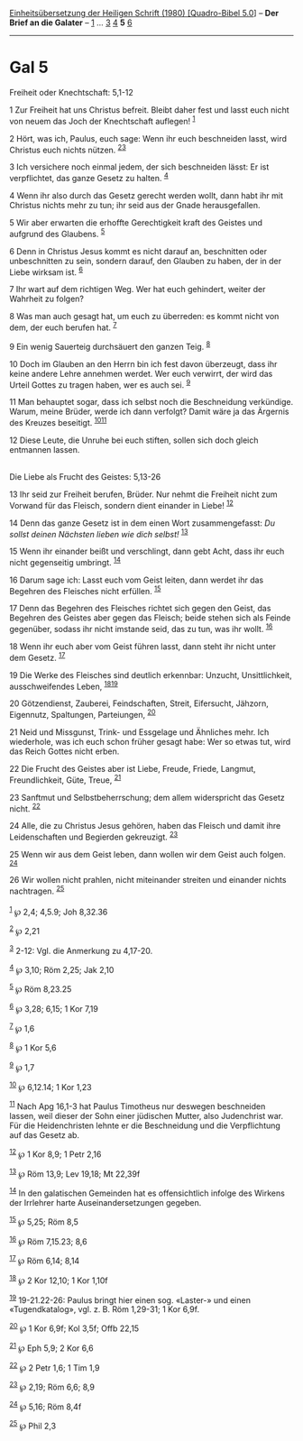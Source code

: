 :PROPERTIES:
:ID:       fc211699-3d56-4dc1-9f02-76531fabd8bc
:END:
<<navbar>>
[[../index.html][Einheitsübersetzung der Heiligen Schrift (1980)
[Quadro-Bibel 5.0]]] -- *Der Brief an die Galater* --
[[file:Gal_1.html][1]] ... [[file:Gal_3.html][3]] [[file:Gal_4.html][4]]
*5* [[file:Gal_6.html][6]]

--------------

* Gal 5
  :PROPERTIES:
  :CUSTOM_ID: gal-5
  :END:

<<verses>>

<<v1>>
**** Freiheit oder Knechtschaft: 5,1-12
     :PROPERTIES:
     :CUSTOM_ID: freiheit-oder-knechtschaft-51-12
     :END:
1 Zur Freiheit hat uns Christus befreit. Bleibt daher fest und lasst
euch nicht von neuem das Joch der Knechtschaft auflegen! ^{[[#fn1][1]]}

<<v2>>
2 Hört, was ich, Paulus, euch sage: Wenn ihr euch beschneiden lasst,
wird Christus euch nichts nützen. ^{[[#fn2][2]][[#fn3][3]]}

<<v3>>
3 Ich versichere noch einmal jedem, der sich beschneiden lässt: Er ist
verpflichtet, das ganze Gesetz zu halten. ^{[[#fn4][4]]}

<<v4>>
4 Wenn ihr also durch das Gesetz gerecht werden wollt, dann habt ihr mit
Christus nichts mehr zu tun; ihr seid aus der Gnade herausgefallen.

<<v5>>
5 Wir aber erwarten die erhoffte Gerechtigkeit kraft des Geistes und
aufgrund des Glaubens. ^{[[#fn5][5]]}

<<v6>>
6 Denn in Christus Jesus kommt es nicht darauf an, beschnitten oder
unbeschnitten zu sein, sondern darauf, den Glauben zu haben, der in der
Liebe wirksam ist. ^{[[#fn6][6]]}

<<v7>>
7 Ihr wart auf dem richtigen Weg. Wer hat euch gehindert, weiter der
Wahrheit zu folgen?

<<v8>>
8 Was man auch gesagt hat, um euch zu überreden: es kommt nicht von dem,
der euch berufen hat. ^{[[#fn7][7]]}

<<v9>>
9 Ein wenig Sauerteig durchsäuert den ganzen Teig. ^{[[#fn8][8]]}

<<v10>>
10 Doch im Glauben an den Herrn bin ich fest davon überzeugt, dass ihr
keine andere Lehre annehmen werdet. Wer euch verwirrt, der wird das
Urteil Gottes zu tragen haben, wer es auch sei. ^{[[#fn9][9]]}

<<v11>>
11 Man behauptet sogar, dass ich selbst noch die Beschneidung
verkündige. Warum, meine Brüder, werde ich dann verfolgt? Damit wäre ja
das Ärgernis des Kreuzes beseitigt. ^{[[#fn10][10]][[#fn11][11]]}

<<v12>>
12 Diese Leute, die Unruhe bei euch stiften, sollen sich doch gleich
entmannen lassen.\\
\\

<<v13>>
**** Die Liebe als Frucht des Geistes: 5,13-26
     :PROPERTIES:
     :CUSTOM_ID: die-liebe-als-frucht-des-geistes-513-26
     :END:
13 Ihr seid zur Freiheit berufen, Brüder. Nur nehmt die Freiheit nicht
zum Vorwand für das Fleisch, sondern dient einander in Liebe!
^{[[#fn12][12]]}

<<v14>>
14 Denn das ganze Gesetz ist in dem einen Wort zusammengefasst: /Du
sollst deinen Nächsten lieben wie dich selbst!/ ^{[[#fn13][13]]}

<<v15>>
15 Wenn ihr einander beißt und verschlingt, dann gebt Acht, dass ihr
euch nicht gegenseitig umbringt. ^{[[#fn14][14]]}

<<v16>>
16 Darum sage ich: Lasst euch vom Geist leiten, dann werdet ihr das
Begehren des Fleisches nicht erfüllen. ^{[[#fn15][15]]}

<<v17>>
17 Denn das Begehren des Fleisches richtet sich gegen den Geist, das
Begehren des Geistes aber gegen das Fleisch; beide stehen sich als
Feinde gegenüber, sodass ihr nicht imstande seid, das zu tun, was ihr
wollt. ^{[[#fn16][16]]}

<<v18>>
18 Wenn ihr euch aber vom Geist führen lasst, dann steht ihr nicht unter
dem Gesetz. ^{[[#fn17][17]]}

<<v19>>
19 Die Werke des Fleisches sind deutlich erkennbar: Unzucht,
Unsittlichkeit, ausschweifendes Leben, ^{[[#fn18][18]][[#fn19][19]]}

<<v20>>
20 Götzendienst, Zauberei, Feindschaften, Streit, Eifersucht, Jähzorn,
Eigennutz, Spaltungen, Parteiungen, ^{[[#fn20][20]]}

<<v21>>
21 Neid und Missgunst, Trink- und Essgelage und Ähnliches mehr. Ich
wiederhole, was ich euch schon früher gesagt habe: Wer so etwas tut,
wird das Reich Gottes nicht erben.

<<v22>>
22 Die Frucht des Geistes aber ist Liebe, Freude, Friede, Langmut,
Freundlichkeit, Güte, Treue, ^{[[#fn21][21]]}

<<v23>>
23 Sanftmut und Selbstbeherrschung; dem allem widerspricht das Gesetz
nicht. ^{[[#fn22][22]]}

<<v24>>
24 Alle, die zu Christus Jesus gehören, haben das Fleisch und damit ihre
Leidenschaften und Begierden gekreuzigt. ^{[[#fn23][23]]}

<<v25>>
25 Wenn wir aus dem Geist leben, dann wollen wir dem Geist auch folgen.
^{[[#fn24][24]]}

<<v26>>
26 Wir wollen nicht prahlen, nicht miteinander streiten und einander
nichts nachtragen. ^{[[#fn25][25]]}\\
\\

^{[[#fnm1][1]]} ℘ 2,4; 4,5.9; Joh 8,32.36

^{[[#fnm2][2]]} ℘ 2,21

^{[[#fnm3][3]]} 2-12: Vgl. die Anmerkung zu 4,17-20.

^{[[#fnm4][4]]} ℘ 3,10; Röm 2,25; Jak 2,10

^{[[#fnm5][5]]} ℘ Röm 8,23.25

^{[[#fnm6][6]]} ℘ 3,28; 6,15; 1 Kor 7,19

^{[[#fnm7][7]]} ℘ 1,6

^{[[#fnm8][8]]} ℘ 1 Kor 5,6

^{[[#fnm9][9]]} ℘ 1,7

^{[[#fnm10][10]]} ℘ 6,12.14; 1 Kor 1,23

^{[[#fnm11][11]]} Nach Apg 16,1-3 hat Paulus Timotheus nur deswegen
beschneiden lassen, weil dieser der Sohn einer jüdischen Mutter, also
Judenchrist war. Für die Heidenchristen lehnte er die Beschneidung und
die Verpflichtung auf das Gesetz ab.

^{[[#fnm12][12]]} ℘ 1 Kor 8,9; 1 Petr 2,16

^{[[#fnm13][13]]} ℘ Röm 13,9; Lev 19,18; Mt 22,39f

^{[[#fnm14][14]]} In den galatischen Gemeinden hat es offensichtlich
infolge des Wirkens der Irrlehrer harte Auseinandersetzungen gegeben.

^{[[#fnm15][15]]} ℘ 5,25; Röm 8,5

^{[[#fnm16][16]]} ℘ Röm 7,15.23; 8,6

^{[[#fnm17][17]]} ℘ Röm 6,14; 8,14

^{[[#fnm18][18]]} ℘ 2 Kor 12,10; 1 Kor 1,10f

^{[[#fnm19][19]]} 19-21.22-26: Paulus bringt hier einen sog. «Laster-»
und einen «Tugendkatalog», vgl. z. B. Röm 1,29-31; 1 Kor 6,9f.

^{[[#fnm20][20]]} ℘ 1 Kor 6,9f; Kol 3,5f; Offb 22,15

^{[[#fnm21][21]]} ℘ Eph 5,9; 2 Kor 6,6

^{[[#fnm22][22]]} ℘ 2 Petr 1,6; 1 Tim 1,9

^{[[#fnm23][23]]} ℘ 2,19; Röm 6,6; 8,9

^{[[#fnm24][24]]} ℘ 5,16; Röm 8,4f

^{[[#fnm25][25]]} ℘ Phil 2,3
